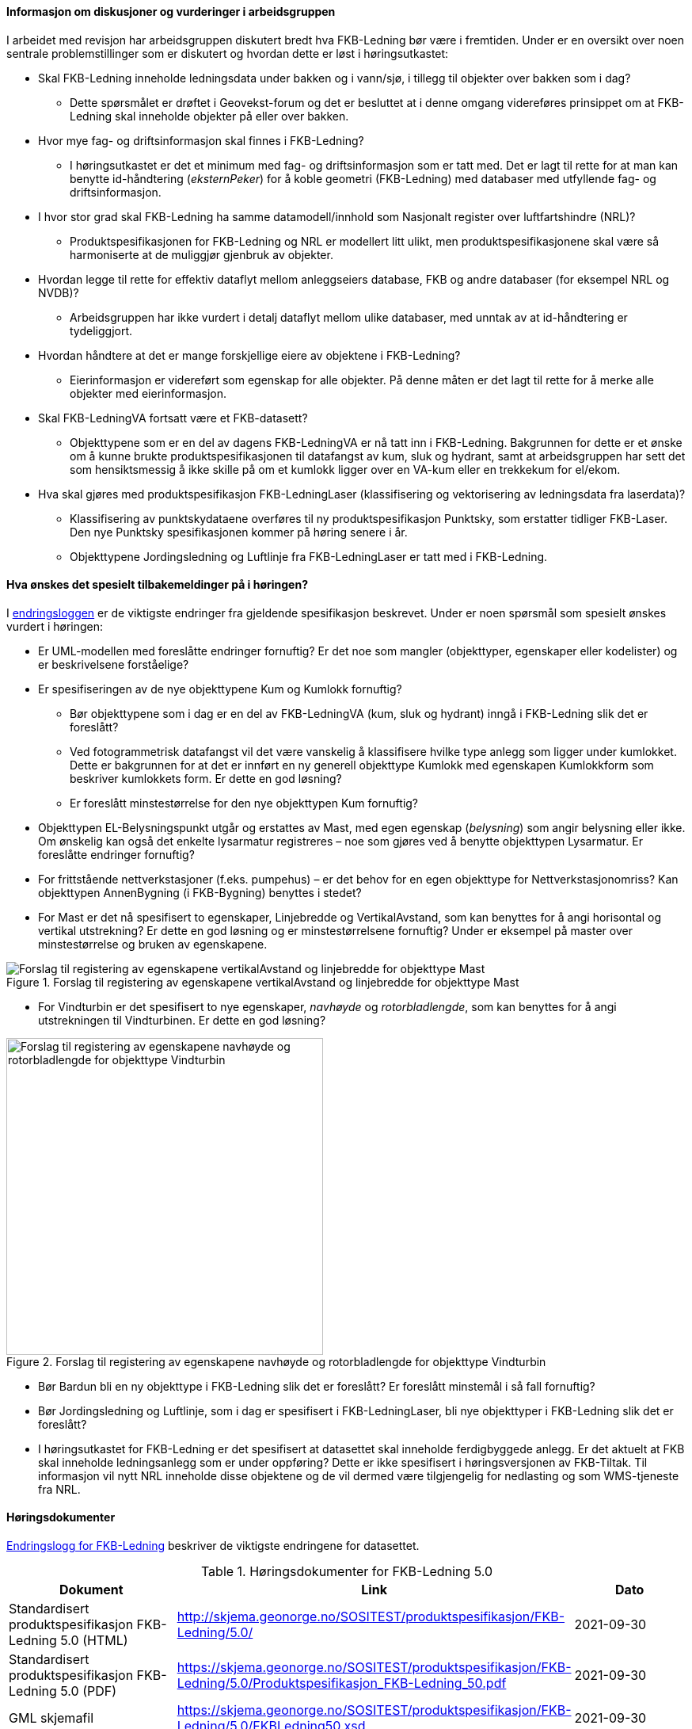 ==== Informasjon om diskusjoner og vurderinger i arbeidsgruppen

I arbeidet med revisjon har arbeidsgruppen diskutert bredt hva FKB-Ledning bør være i fremtiden. Under er en oversikt over noen sentrale problemstillinger som er diskutert og hvordan dette er løst i høringsutkastet:

* Skal FKB-Ledning inneholde ledningsdata under bakken og i vann/sjø, i tillegg til objekter over bakken som i dag?
** Dette spørsmålet er drøftet i Geovekst-forum og det er besluttet at i denne omgang videreføres prinsippet om at FKB-Ledning skal inneholde objekter på eller over bakken.
* Hvor mye fag- og driftsinformasjon skal finnes i FKB-Ledning?
** I høringsutkastet er det et minimum med fag- og driftsinformasjon som er tatt med. Det er lagt til rette for at man kan benytte id-håndtering (_eksternPeker_) for å koble geometri (FKB-Ledning) med databaser med utfyllende fag- og driftsinformasjon.
* I hvor stor grad skal FKB-Ledning ha samme datamodell/innhold som Nasjonalt register over luftfartshindre (NRL)?
** Produktspesifikasjonen for FKB-Ledning og NRL er modellert litt ulikt, men produktspesifikasjonene skal være så harmoniserte at de muliggjør gjenbruk av objekter.
* Hvordan legge til rette for effektiv dataflyt mellom anleggseiers database, FKB og andre databaser (for eksempel NRL og NVDB)?
** Arbeidsgruppen har ikke vurdert i detalj dataflyt mellom ulike databaser, med unntak av at id-håndtering er tydeliggjort. 
* Hvordan håndtere at det er mange forskjellige eiere av objektene i FKB-Ledning?
** Eierinformasjon er videreført som egenskap for alle objekter. På denne måten er det lagt til rette for å merke alle objekter med eierinformasjon.
* Skal FKB-LedningVA fortsatt være et FKB-datasett?
** Objekttypene som er en del av dagens FKB-LedningVA er nå tatt inn i FKB-Ledning. Bakgrunnen for dette er et ønske om å kunne brukte produktspesifikasjonen til datafangst av kum, sluk og hydrant, samt at arbeidsgruppen har sett det som hensiktsmessig å ikke skille på om et kumlokk ligger over en VA-kum eller en trekkekum for el/ekom.
* Hva skal gjøres med produktspesifikasjon FKB-LedningLaser (klassifisering og vektorisering av ledningsdata fra laserdata)?
** Klassifisering av punktskydataene overføres til ny produktspesifikasjon Punktsky, som erstatter tidliger FKB-Laser. Den nye Punktsky spesifikasjonen kommer på høring senere i år.
** Objekttypene Jordingsledning og Luftlinje fra FKB-LedningLaser er tatt med i FKB-Ledning.

==== Hva ønskes det spesielt tilbakemeldinger på i høringen?

I http://skjema.geonorge.no/SOSITEST/produktspesifikasjon/FKB-Ledning/5.0/#trueendringslogg[endringsloggen] er de viktigste endringer fra gjeldende spesifikasjon beskrevet. Under er noen spørsmål som spesielt ønskes vurdert i høringen:

* Er UML-modellen med foreslåtte endringer fornuftig? Er det noe som mangler (objekttyper, egenskaper eller kodelister) og er beskrivelsene forståelige?
* Er spesifiseringen av de nye objekttypene Kum og Kumlokk fornuftig? 
** Bør objekttypene som i dag er en del av FKB-LedningVA (kum, sluk og hydrant) inngå i FKB-Ledning slik det er foreslått? 
** Ved fotogrammetrisk datafangst vil det være vanskelig å klassifisere hvilke type anlegg som ligger under kumlokket. Dette er bakgrunnen for at det er innført en ny generell objekttype Kumlokk med egenskapen Kumlokkform som beskriver kumlokkets form. Er dette en god løsning? 
** Er foreslått minstestørrelse for den nye objekttypen Kum fornuftig? 
* Objekttypen EL-Belysningspunkt utgår og erstattes av Mast, med egen egenskap (_belysning_) som angir belysning eller ikke. Om ønskelig kan også det enkelte lysarmatur registreres – noe som gjøres ved å benytte objekttypen Lysarmatur. Er foreslåtte endringer fornuftig?
* For frittstående nettverkstasjoner (f.eks. pumpehus) – er det behov for en egen objekttype for Nettverkstasjonomriss? Kan objekttypen AnnenBygning (i FKB-Bygning) benyttes i stedet?
* For Mast er det nå spesifisert to egenskaper, Linjebredde og VertikalAvstand, som kan benyttes for å angi horisontal og vertikal utstrekning? Er dette en god løsning og er minstestørrelsene fornuftig? Under er eksempel på master over minstestørrelse og bruken av egenskapene. 

.Forslag til registering av egenskapene vertikalAvstand og linjebredde for objekttype Mast
image::vertikalAvstandOgLinjeBredde.png[alt="Forslag til registering av egenskapene vertikalAvstand og linjebredde for objekttype Mast"]

* For Vindturbin er det spesifisert to nye egenskaper, _navhøyde_ og _rotorbladlengde_, som kan benyttes for å angi utstrekningen til Vindturbinen. Er dette en god løsning?

.Forslag til registering av egenskapene navhøyde og rotorbladlengde for objekttype Vindturbin
image::vindturbin.png[width=400, alt="Forslag til registering av egenskapene navhøyde og rotorbladlengde for objekttype Vindturbin"]

* Bør Bardun bli en ny objekttype i FKB-Ledning slik det er foreslått? Er foreslått minstemål i så fall fornuftig?
* Bør Jordingsledning og Luftlinje, som i dag er spesifisert i FKB-LedningLaser, bli nye objekttyper i FKB-Ledning slik det er foreslått?
* I høringsutkastet for FKB-Ledning er det spesifisert at datasettet skal inneholde ferdigbyggede anlegg. Er det aktuelt at FKB skal inneholde ledningsanlegg som er under oppføring? Dette er ikke spesifisert i høringsversjonen av FKB-Tiltak. Til informasjon vil nytt NRL inneholde disse objektene og de vil dermed være tilgjengelig for nedlasting og som WMS-tjeneste fra NRL.

==== Høringsdokumenter

http://skjema.geonorge.no/SOSITEST/produktspesifikasjon/FKB-Ledning/5.0/#trueendringslogg[Endringslogg for FKB-Ledning] beskriver de viktigste endringene for datasettet.

.Høringsdokumenter for FKB-Ledning 5.0
[cols="3*", options="header"]
|===
|Dokument
|Link
|Dato

|Standardisert produktspesifikasjon FKB-Ledning 5.0 (HTML)
|http://skjema.geonorge.no/SOSITEST/produktspesifikasjon/FKB-Ledning/5.0/
|2021-09-30

|Standardisert produktspesifikasjon FKB-Ledning 5.0 (PDF)
|https://skjema.geonorge.no/SOSITEST/produktspesifikasjon/FKB-Ledning/5.0/Produktspesifikasjon_FKB-Ledning_50.pdf
|2021-09-30

|GML skjemafil
|https://skjema.geonorge.no/SOSITEST/produktspesifikasjon/FKB-Ledning/5.0/FKBLedning50.xsd
|2021-09-30

|GML eksempelfil
|https://skjema.geonorge.no/SOSITEST/produktspesifikasjon/FKB-Ledning/5.0/eksempel/FKBLedning50.gml
|2021-09-30

|SOSI-format eksempelfil
|https://skjema.geonorge.no/SOSITEST/produktspesifikasjon/FKB-Ledning/5.0/eksempel/FKBLedning50.sos
|2021-09-30

|Registreringsinstruks for fotogrammetrisk datafangst
|Foreløpig ikke klar. Legges etter planen ut ca 10. oktober
|-

|===
